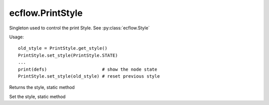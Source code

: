 ecflow.PrintStyle
/////////////////


.. py:class:: PrintStyle
   :module: ecflow

   Bases: :py:class:`~Boost.Python.instance`

Singleton used to control the print Style. See :py:class:`ecflow.Style`


Usage::

   old_style = PrintStyle.get_style()
   PrintStyle.set_style(PrintStyle.STATE)
   ...
   print(defs)                     # show the node state
   PrintStyle.set_style(old_style) # reset previous style


.. py:method:: PrintStyle.get_style() -> Style :
   :module: ecflow
   :staticmethod:

Returns the style, static method


.. py:method:: PrintStyle.set_style( (Style)arg1) -> None :
   :module: ecflow
   :staticmethod:

Set the style, static method

